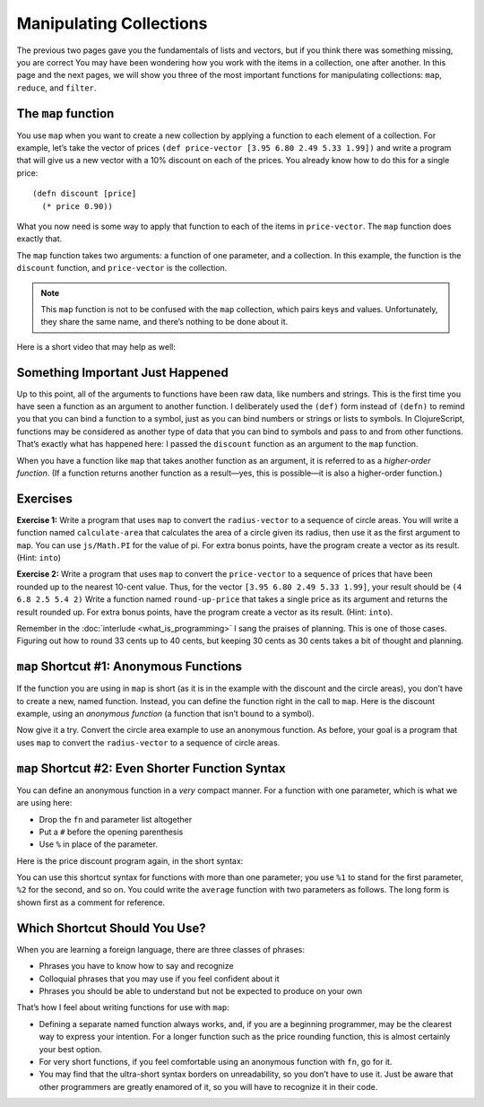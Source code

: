 ..  Copyright © J David Eisenberg
.. |---| unicode:: U+2014  .. em dash, trimming surrounding whitespace
   :trim:

Manipulating Collections 
'''''''''''''''''''''''''

The previous two pages gave you the fundamentals of lists and vectors, but if you think there was something missing, you are correct
You may have been wondering how you work with the items in a collection, one after another.  In this page and the next pages, we will show you three of the most important functions for manipulating collections:  ``map``, ``reduce``, and ``filter``.


The ``map`` function
=======================

You use ``map`` when you want to create a new collection by applying a function to each element of a collection.
For example, let’s take the vector of prices ``(def price-vector [3.95 6.80 2.49 5.33 1.99])`` and write a program that will give us a new vector with a 10% discount on each of the prices.
You already know how to do this for a single price:

::

    (defn discount [price]
      (* price 0.90))

What you now need is some way to apply that function to each of the items in ``price-vector``. The ``map`` function does exactly that.

.. activecode:: map-discount
    :caption: Mapping a function over a vector
    :language: clojurescript

    (def price-vector [3.95 6.80 2.49 5.33 1.99])
    (def discount (fn [price]
        (* price 0.90)))

    (map discount price-vector)

The ``map`` function takes two arguments: a function of one parameter, and a collection. In this example, the function is the ``discount`` function, and ``price-vector`` is the collection.

.. note::
    This ``map`` function is not to be confused with the ``map`` collection, which pairs keys and values. Unfortunately, they share the same name, and there’s nothing to be done about it.

Here is a short video that may help as well:
    
.. youtube:: RtUjaxqmaDI
    :height: 315
    :width: 560
    :align: center

Something Important Just Happened
====================================
Up to this point, all of the arguments to functions have been raw data, like numbers and strings.
This is the first time you have seen a function as an argument to another function. I deliberately used the ``(def)`` form instead of ``(defn)`` to remind you that you can bind a function to a symbol, just as you can bind numbers or strings or lists to symbols. In ClojureScript, functions may be considered as another type of data that you can bind to symbols and pass to and from other functions. That’s exactly what has happened here: I passed the ``discount`` function as an argument to the ``map`` function.

When you have a function like ``map`` that takes another function as an argument, it is referred to as a *higher-order function*.
(If a function returns another function as a result |---| yes, this is possible |---| it is also a higher-order function.)

Exercises
=========

**Exercise 1:** Write a program that uses ``map`` to convert the ``radius-vector`` to a sequence of circle areas.
You will write a function named ``calculate-area`` that calculates the area of a circle given its radius, then use it as the first argument to ``map``. You can use ``js/Math.PI`` for the value of pi. For extra bonus points, have the program create a vector as its result. (Hint: ``into``)

.. container:: full_width

    .. tabbed:: circle_area

        .. tab:: Your Program

            .. activecode:: circle_area_q
                :language: clojurescript

                (def radius-vector [3 1.5 4])
                ; your code here


        .. tab:: Answer

            .. activecode:: circle_area_answer
                :language: clojurescript

                (def radius-vector [3 1.5 4])
                (defn calculate-area [radius]
                    (* js/Math.PI radius radius))

                (into [] (map calculate-area radius-vector))

**Exercise 2:** Write a program that uses ``map`` to convert the ``price-vector`` to a sequence of prices that have been rounded up to the nearest 10-cent value.
Thus, for the vector ``[3.95 6.80 2.49 5.33 1.99]``, your result should be ``(4 6.8 2.5 5.4 2)`` Write a function named ``round-up-price`` that takes a single price as its argument and returns the result rounded up. For extra bonus points, have the program create a vector as its result. (Hint: ``into``).

Remember in the :doc:`interlude <what_is_programming>` I sang the praises of planning. This is one of those cases. Figuring out how to round 33 cents up to 40 cents, but keeping 30 cents as 30 cents takes a bit of thought and planning. 

.. container:: full_width

    .. tabbed:: price_rounding

        .. tab:: Your Program

           .. activecode:: price_rounding_q
                :language: clojurescript

                (def price-vector [3.95 6.80 2.49 5.33 1.99])
                ; your code here


        .. tab:: Answer

            To round up the price, convert the price to cents by multiplying by 100. To get an even multiple of 10, do an integer division by 10, then multiply by 10. 
            However, that rounds *down* rather than up; a number like 34 would go to 30 rather than 40. The trick is to add 9 to the original number before rounding down.
            When you do that, a number like 30 |---| which is already a multiple of 10 |---| becomes 39, which rounds back down to 30; but 32 would go up to 41, which rounds down to 40, effectively rounding 32 *up* to 40, the desired result.

            .. activecode:: price_rounding_answer
                :language: clojurescript

                (def price-vector [3.95 6.80 2.49 5.33 1.99])

                (defn round-up-price [price]
                    (let [cents (* price 100)
                          added (+ 9 cents)
                          rounded (* 10 (quot added 10))]
                        (/ rounded 100)))

                (into [] (map round-up-price price-vector))

.. _anonymous-functions:

``map`` Shortcut #1: Anonymous Functions
=============================================

If the function you are using in ``map`` is short (as it is in the example with the discount and the circle areas), you don’t have to create a new, named function.
Instead, you can define the function right in the call to ``map``.  Here is the discount example, using an *anonymous function* (a function that isn’t bound to a symbol).

.. activecode:: map-anonymous
    :caption: Using an anonymous function with map
    :language: clojurescript

    (def price-vector [3.95 6.80 2.49 5.33 1.99])

    (map (fn [price] (* price 0.90)) price-vector)
    
Now give it a try. Convert the circle area example to use an anonymous function. As before, your goal is a program that uses ``map`` to convert the ``radius-vector`` to a sequence of circle areas.
    
.. container:: full_width

    .. tabbed:: circle_area_anonymous

        .. tab:: Your Program

            .. activecode:: circle_area_anonymous_q
                :caption: Anonymous Function Exercise
                :language: clojurescript

                (def radius-vector [3 1.5 4])
                ; your code here


        .. tab:: Answer

            .. activecode:: circle_area_anonymous_answer
                :caption: Anonymous Function Exercise Answer
                :language: clojurescript

                (def radius-vector [3 1.5 4])

                (into [] (map (fn [radius] (* js/Math.PI radius radius)) radius-vector))
                
``map`` Shortcut #2: Even Shorter Function Syntax
=====================================================

You can define an anonymous function in a *very* compact manner. For a function with one parameter, which is what we are using here:
    
* Drop the ``fn`` and parameter list altogether
* Put a ``#`` before the opening parenthesis
* Use ``%`` in place of the parameter.

Here is the price discount program again, in the short syntax:
    
.. activecode:: map-anonymous2
    :caption: Using a short syntax anonymous function with map
    :language: clojurescript

    (def price-vector [3.95 6.80 2.49 5.33 1.99])

    (map #(* % 0.90) price-vector)
    
You can use this shortcut syntax for functions with more than one parameter; you use ``%1`` to stand for the first parameter, ``%2`` for the second, and so on. You could
write the ``average`` function with two parameters as follows. The long form is shown first as a comment for reference.
    
.. activecode:: average-short-syntax
    :caption: Multiple parameter short syntax function
    :language: clojurescript

    ; (def average (fn [a b] (/ (+ a b) 2.0)))
    (def average #(/ (+ %1 %2) 2.0))

    (average 7 12)
    
Which Shortcut Should You Use?
================================

When you are learning a foreign language, there are three classes of phrases:
    
* Phrases you have to know how to say and recognize
* Colloquial phrases that you may use if you feel confident about it
* Phrases you should be able to understand but not be expected to produce on your own

That’s how I feel about writing functions for use with ``map``:

* Defining a separate named function always works, and, if you are a beginning programmer, may be the clearest way to express your intention. For a longer function such as the price rounding function, this is almost certainly your best option.
* For very short functions, if you feel comfortable using an anonymous function with ``fn``, go for it.
* You may find that the ultra-short syntax borders on unreadability, so you don’t have to use it. Just be aware that other programmers are greatly enamored of it, so you will have to recognize it in their code.
    
